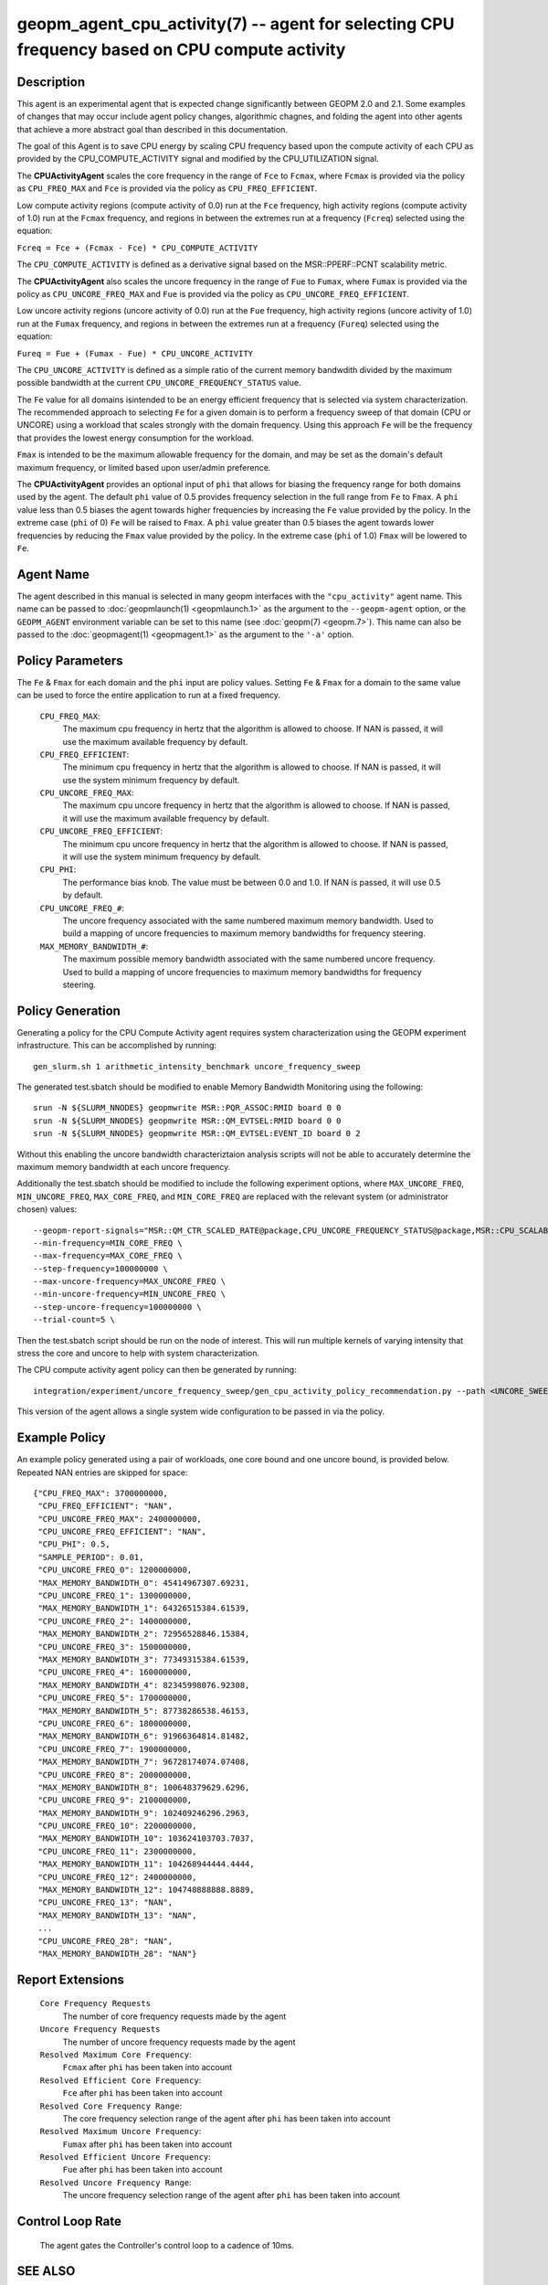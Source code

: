 
geopm_agent_cpu_activity(7) -- agent for selecting CPU frequency based on CPU compute activity
=================================================================================================






Description
-----------

This agent is an experimental agent that is expected change significantly between
GEOPM 2.0 and 2.1.  Some examples of changes that may occur include agent policy
changes, algorithmic chagnes, and folding the agent into other agents that achieve
a more abstract goal than described in this documentation.

The goal of this Agent is to save CPU energy by scaling CPU frequency based upon
the compute activity of each CPU as provided by the CPU_COMPUTE_ACTIVITY
signal and modified by the CPU_UTILIZATION signal.

The **CPUActivityAgent** scales the core frequency in the range of ``Fce`` to ``Fcmax``,
where ``Fcmax`` is provided via the policy as ``CPU_FREQ_MAX`` and ``Fce`` is provided via
the policy as ``CPU_FREQ_EFFICIENT``.

Low compute activity regions (compute activity of 0.0) run at the ``Fce`` frequency,
high activity regions (compute activity of 1.0) run at the ``Fcmax`` frequency,
and regions in between the extremes run at a frequency (``Fcreq``) selected using the equation:

``Fcreq = Fce + (Fcmax - Fce) * CPU_COMPUTE_ACTIVITY``

The ``CPU_COMPUTE_ACTIVITY`` is defined as a derivative signal based on the MSR::PPERF::PCNT
scalability metric.

The **CPUActivityAgent** also scales the uncore frequency in the range of
``Fue`` to ``Fumax``, where ``Fumax`` is provided via the policy as ``CPU_UNCORE_FREQ_MAX``
and ``Fue`` is provided via the policy as ``CPU_UNCORE_FREQ_EFFICIENT``.

Low uncore activity regions (uncore activity of 0.0) run at the ``Fue`` frequency,
high activity regions (uncore activity of 1.0) run at the ``Fumax`` frequency,
and regions in between the extremes run at a frequency (``Fureq``) selected using
the equation:

``Fureq = Fue + (Fumax - Fue) * CPU_UNCORE_ACTIVITY``

The ``CPU_UNCORE_ACTIVITY`` is defined as a simple ratio of the current memory bandwdith
divided by the maximum possible bandwidth at the current ``CPU_UNCORE_FREQUENCY_STATUS`` value.

The ``Fe`` value for all domains isintended to be an energy efficient frequency
that is selected via system characterization.  The recommended approach to selecting
``Fe`` for a given domain is to perform a frequency sweep of that domain (CPU or UNCORE)
using a workload that scales strongly with the domain frequency.
Using this approach ``Fe`` will be the frequency that provides the lowest
energy consumption for the workload.

``Fmax`` is intended to be the maximum allowable frequency for the domain,
and may be set as the domain's default  maximum frequency, or limited based
upon user/admin preference.

The **CPUActivityAgent** provides an optional input of ``phi`` that allows for biasing the
frequency range for both domains used by the agent.  The default ``phi`` value of 0.5 provides frequency
selection in the full range from ``Fe`` to ``Fmax``.  A ``phi`` value less than 0.5 biases the
agent towards higher frequencies by increasing the ``Fe`` value provided by the policy.
In the extreme case (``phi`` of 0) ``Fe`` will be raised to ``Fmax``.  A ``phi`` value greater than
0.5 biases the agent towards lower frequencies by reducing the ``Fmax`` value provided
by the policy.  In the extreme case (``phi`` of 1.0) ``Fmax`` will be lowered to ``Fe``.

Agent Name
----------

The agent described in this manual is selected in many geopm
interfaces with the ``"cpu_activity"`` agent name.  This name can be
passed to :doc:`geopmlaunch(1) <geopmlaunch.1>` as the argument to the ``--geopm-agent``
option, or the ``GEOPM_AGENT`` environment variable can be set to this
name (see :doc:`geopm(7) <geopm.7>`\ ).  This name can also be passed to the
:doc:`geopmagent(1) <geopmagent.1>` as the argument to the ``'-a'`` option.

Policy Parameters
-----------------

The ``Fe`` & ``Fmax`` for each domain and the ``phi`` input
are policy values.
Setting ``Fe`` & ``Fmax`` for a domain to the same value can
be used to force the entire application to run at a fixed frequency.

  ``CPU_FREQ_MAX``\ :
      The maximum cpu frequency in hertz that the algorithm is
      allowed to choose.  If NAN is passed, it will use the
      maximum available frequency by default.

  ``CPU_FREQ_EFFICIENT``\ :
      The minimum cpu frequency in hertz that the algorithm is
      allowed to choose.  If NAN is passed, it will use the system
      minimum frequency by default.

  ``CPU_UNCORE_FREQ_MAX``\ :
      The maximum cpu uncore frequency in hertz that the algorithm is
      allowed to choose.  If NAN is passed, it will use the
      maximum available frequency by default.

  ``CPU_UNCORE_FREQ_EFFICIENT``\ :
      The minimum cpu uncore frequency in hertz that the algorithm is
      allowed to choose.  If NAN is passed, it will use the system
      minimum frequency by default.

  ``CPU_PHI``\ :
      The performance bias knob.  The value must be between
      0.0 and 1.0. If NAN is passed, it will use 0.5 by default.

  ``CPU_UNCORE_FREQ_#``\ :
      The uncore frequency associated with the same numbered
      maximum memory bandwidth.
      Used to build a mapping of uncore frequencies to maximum
      memory bandwidths for frequency steering.

  ``MAX_MEMORY_BANDWIDTH_#``\ :
      The maximum possible memory bandwidth associated with the
      same numbered uncore frequency.
      Used to build a mapping of uncore frequencies to maximum
      memory bandwidths for frequency steering.

Policy Generation
-----------------

Generating a policy for the CPU Compute Activity agent requires system
characterization using the GEOPM experiment infrastructure.  This can be
accomplished by running::

    gen_slurm.sh 1 arithmetic_intensity_benchmark uncore_frequency_sweep

The generated test.sbatch should be modified to enable Memory Bandwidth
Monitoring using the following::

    srun -N ${SLURM_NNODES} geopmwrite MSR::PQR_ASSOC:RMID board 0 0
    srun -N ${SLURM_NNODES} geopmwrite MSR::QM_EVTSEL:RMID board 0 0
    srun -N ${SLURM_NNODES} geopmwrite MSR::QM_EVTSEL:EVENT_ID board 0 2

Without this enabling the uncore bandwidth characteriztaion analysis scripts
will not be able to accurately determine the maximum memory bandwidth at each
uncore frequency.

Additionally the test.sbatch should be modified to include the following
experiment options, where ``MAX_UNCORE_FREQ``, ``MIN_UNCORE_FREQ``,
``MAX_CORE_FREQ``, and ``MIN_CORE_FREQ`` are replaced with the relevant
system (or administrator chosen) values::

    --geopm-report-signals="MSR::QM_CTR_SCALED_RATE@package,CPU_UNCORE_FREQUENCY_STATUS@package,MSR::CPU_SCALABILITY_RATIO@package,CPU_FREQUENCY_MAX_CONTROL@package,CPU_UNCORE_FREQUENCY_MIN_CONTROL@package,CPU_UNCORE_FREQUENCY_MAX_CONTROL@package" \
    --min-frequency=MIN_CORE_FREQ \
    --max-frequency=MAX_CORE_FREQ \
    --step-frequency=100000000 \
    --max-uncore-frequency=MAX_UNCORE_FREQ \
    --min-uncore-frequency=MIN_UNCORE_FREQ \
    --step-uncore-frequency=100000000 \
    --trial-count=5 \

Then the test.sbatch script should be run on the node of interest.  This
will run multiple kernels of varying intensity that stress the core and
uncore to help with system characterization.

The CPU compute activity agent policy can then be generated by running::

    integration/experiment/uncore_frequency_sweep/gen_cpu_activity_policy_recommendation.py --path <UNCORE_SWEEP_DIR> --region-list "intensity_1","intensity_16"

This version of the agent allows a single system wide configuration to be
passed in via the policy.

Example Policy
--------------

An example policy generated using a pair of workloads, one core bound
and one uncore bound, is provided below.  Repeated NAN entries are
skipped for space::

    {"CPU_FREQ_MAX": 3700000000,
     "CPU_FREQ_EFFICIENT": "NAN",
     "CPU_UNCORE_FREQ_MAX": 2400000000,
     "CPU_UNCORE_FREQ_EFFICIENT": "NAN",
     "CPU_PHI": 0.5,
     "SAMPLE_PERIOD": 0.01,
     "CPU_UNCORE_FREQ_0": 1200000000,
     "MAX_MEMORY_BANDWIDTH_0": 45414967307.69231,
     "CPU_UNCORE_FREQ_1": 1300000000,
     "MAX_MEMORY_BANDWIDTH_1": 64326515384.61539,
     "CPU_UNCORE_FREQ_2": 1400000000,
     "MAX_MEMORY_BANDWIDTH_2": 72956528846.15384,
     "CPU_UNCORE_FREQ_3": 1500000000,
     "MAX_MEMORY_BANDWIDTH_3": 77349315384.61539,
     "CPU_UNCORE_FREQ_4": 1600000000,
     "MAX_MEMORY_BANDWIDTH_4": 82345998076.92308,
     "CPU_UNCORE_FREQ_5": 1700000000,
     "MAX_MEMORY_BANDWIDTH_5": 87738286538.46153,
     "CPU_UNCORE_FREQ_6": 1800000000,
     "MAX_MEMORY_BANDWIDTH_6": 91966364814.81482,
     "CPU_UNCORE_FREQ_7": 1900000000,
     "MAX_MEMORY_BANDWIDTH_7": 96728174074.07408,
     "CPU_UNCORE_FREQ_8": 2000000000,
     "MAX_MEMORY_BANDWIDTH_8": 100648379629.6296,
     "CPU_UNCORE_FREQ_9": 2100000000,
     "MAX_MEMORY_BANDWIDTH_9": 102409246296.2963,
     "CPU_UNCORE_FREQ_10": 2200000000,
     "MAX_MEMORY_BANDWIDTH_10": 103624103703.7037,
     "CPU_UNCORE_FREQ_11": 2300000000,
     "MAX_MEMORY_BANDWIDTH_11": 104268944444.4444,
     "CPU_UNCORE_FREQ_12": 2400000000,
     "MAX_MEMORY_BANDWIDTH_12": 104748888888.8889,
     "CPU_UNCORE_FREQ_13": "NAN",
     "MAX_MEMORY_BANDWIDTH_13": "NAN",
     ...
     "CPU_UNCORE_FREQ_28": "NAN",
     "MAX_MEMORY_BANDWIDTH_28": "NAN"}

Report Extensions
-----------------

  ``Core Frequency Requests``
      The number of core frequency requests made by the agent

  ``Uncore Frequency Requests``
      The number of uncore frequency requests made by the agent

  ``Resolved Maximum Core Frequency``\ :
     ``Fcmax`` after ``phi`` has been taken into account

  ``Resolved Efficient Core Frequency``\ :
     ``Fce`` after ``phi`` has been taken into account

  ``Resolved Core Frequency Range``\ :
     The core frequency selection range of the agent after ``phi`` has
     been taken into account

  ``Resolved Maximum Uncore Frequency``\ :
     ``Fumax`` after ``phi`` has been taken into account

  ``Resolved Efficient Uncore Frequency``\ :
     ``Fue`` after ``phi`` has been taken into account

  ``Resolved Uncore Frequency Range``\ :
     The uncore frequency selection range of the agent after ``phi`` has
     been taken into account

Control Loop Rate
-----------------

      The agent gates the Controller's control loop to a cadence of 10ms.

SEE ALSO
--------

:doc:`geopm(7) <geopm.7>`\ ,
:doc:`geopm_agent_monitor(7) <geopm_agent_monitor.7>`\ ,
:doc:`geopm_agent_energy_efficient(7) <geopm_agent_energy_efficient.7>`\ ,
:doc:`geopm::Agent(3) <GEOPM_CXX_MAN_Agent.3>`\ ,
:doc:`geopm_agent_c(3) <geopm_agent_c.3>`\ ,
:doc:`geopm_prof_c(3) <geopm_prof_c.3>`\ ,
:doc:`geopmagent(1) <geopmagent.1>`\ ,
:doc:`geopmlaunch(1) <geopmlaunch.1>`
